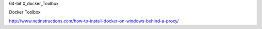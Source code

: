 64-bit 
0_docker_Toolbox

Docker Toolbox

http://www.netinstructions.com/how-to-install-docker-on-windows-behind-a-proxy/


